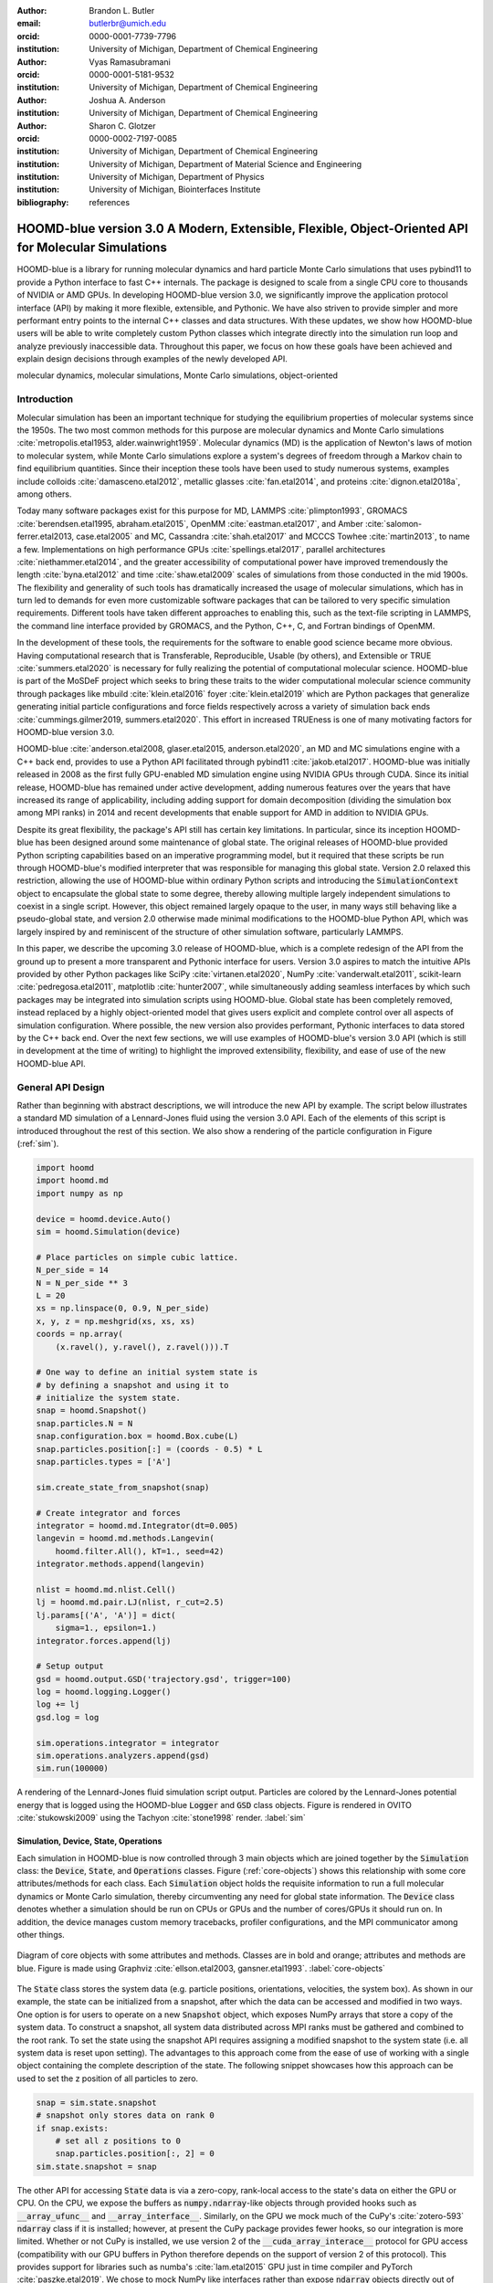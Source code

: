 :author: Brandon L. Butler
:email: butlerbr@umich.edu
:orcid: 0000-0001-7739-7796
:institution: University of Michigan, Department of Chemical Engineering

:author: Vyas Ramasubramani
:orcid: 0000-0001-5181-9532
:institution: University of Michigan, Department of Chemical Engineering

:author: Joshua A. Anderson
:institution: University of Michigan, Department of Chemical Engineering

:author: Sharon C. Glotzer
:orcid: 0000-0002-7197-0085
:institution: University of Michigan, Department of Chemical Engineering
:institution: University of Michigan, Department of Material Science and Engineering
:institution: University of Michigan, Department of Physics
:institution: University of Michigan, Biointerfaces Institute
:bibliography: references

-----------------------------------------------------------------------------------------------------
HOOMD-blue version 3.0 A Modern, Extensible, Flexible, Object-Oriented API for Molecular Simulations
-----------------------------------------------------------------------------------------------------

.. class:: abstract

    HOOMD-blue is a library for running molecular dynamics and hard particle Monte Carlo simulations
    that uses pybind11 to provide a Python interface to fast C++ internals. The package is designed
    to scale from a single CPU core to thousands of NVIDIA or AMD GPUs. In developing HOOMD-blue
    version 3.0, we significantly improve the application protocol interface (API) by making it more
    flexible, extensible, and Pythonic. We have also striven to provide simpler and more performant
    entry points to the internal C++ classes and data structures. With these updates, we show how
    HOOMD-blue users will be able to write completely custom Python classes which integrate directly
    into the simulation run loop and analyze previously inaccessible data.
    Throughout this paper, we focus on how these goals have been achieved and explain design
    decisions through examples of the newly developed API.
.. class:: keywords

    molecular dynamics, molecular simulations, Monte Carlo simulations, object-oriented

Introduction
------------

Molecular simulation has been an important technique for studying the equilibrium properties of
molecular systems since the 1950s. The two most common methods for this purpose are molecular
dynamics and Monte Carlo simulations :cite:`metropolis.etal1953, alder.wainwright1959`. Molecular
dynamics (MD) is the application of Newton's laws of motion to molecular system, while Monte Carlo
simulations explore a system's degrees of freedom through a Markov chain to find equilibrium
quantities. Since their inception these tools have been used to study numerous systems, examples
include colloids :cite:`damasceno.etal2012`, metallic glasses :cite:`fan.etal2014`, and proteins
:cite:`dignon.etal2018a`, among others.

Today many software packages exist for this purpose for MD, LAMMPS :cite:`plimpton1993`, GROMACS
:cite:`berendsen.etal1995, abraham.etal2015`, OpenMM :cite:`eastman.etal2017`, and Amber
:cite:`salomon-ferrer.etal2013, case.etal2005` and MC, Cassandra :cite:`shah.etal2017` and MCCCS
Towhee :cite:`martin2013`, to name a few. Implementations on high performance GPUs
:cite:`spellings.etal2017`, parallel architectures :cite:`niethammer.etal2014`, and the greater
accessibility of computational power have improved tremendously the length :cite:`byna.etal2012` and
time :cite:`shaw.etal2009` scales of simulations from those conducted in the mid 1900s. The
flexibility and generality of such tools has dramatically increased the usage of molecular
simulations, which has in turn led to demands for even more customizable software packages that can
be tailored to very specific simulation requirements.  Different tools have taken different
approaches to enabling this, such as the text-file scripting in LAMMPS, the command line interface
provided by GROMACS, and the Python, C++, C, and Fortran bindings of OpenMM.

In the development of these tools, the requirements for the software to enable good science became
more obvious. Having computational research that is Transferable, Reproducible, Usable (by others),
and Extensible or TRUE :cite:`summers.etal2020` is necessary for fully realizing the potential of
computational molecular science. HOOMD-blue is part of the MoSDeF project which seeks to bring these
traits to the wider computational molecular science community through packages like mbuild
:cite:`klein.etal2016` foyer :cite:`klein.etal2019` which are Python packages that generalize
generating initial particle configurations and force fields respectively across a variety of
simulation back ends :cite:`cummings.gilmer2019, summers.etal2020`. This effort in increased
TRUEness is one of many motivating factors for HOOMD-blue version 3.0.

HOOMD-blue :cite:`anderson.etal2008, glaser.etal2015, anderson.etal2020`, an MD and MC simulations
engine with a C++ back end, provides to use a Python API facilitated through pybind11
:cite:`jakob.etal2017`.  HOOMD-blue was initially released in 2008 as the first fully GPU-enabled MD
simulation engine using NVIDIA GPUs through CUDA. Since its initial release, HOOMD-blue has remained
under active development, adding numerous features over the years that have increased its range of
applicability, including adding support for domain decomposition (dividing the simulation box among
MPI ranks) in 2014 and recent developments that enable support for AMD in addition to NVIDIA GPUs.

Despite its great flexibility, the package's API still has certain key limitations. In particular,
since its inception HOOMD-blue has been designed around some maintenance of global state. The
original releases of HOOMD-blue provided Python scripting capabilities based on an imperative
programming model, but it required that these scripts be run through HOOMD-blue's modified
interpreter that was responsible for managing this global state. Version 2.0 relaxed this
restriction, allowing the use of HOOMD-blue within ordinary Python scripts and introducing the
:code:`SimulationContext` object to encapsulate the global state to some degree, thereby allowing
multiple largely independent simulations to coexist in a single script. However, this object
remained largely opaque to the user, in many ways still behaving like a pseudo-global state, and
version 2.0 otherwise made minimal modifications to the HOOMD-blue Python API, which was largely
inspired by and reminiscent of the structure of other simulation software, particularly LAMMPS.

In this paper, we describe the upcoming 3.0 release of HOOMD-blue, which is a complete redesign of
the API from the ground up to present a more transparent and Pythonic interface for users.
Version 3.0 aspires to match the intuitive APIs provided by other Python packages like SciPy
:cite:`virtanen.etal2020`, NumPy :cite:`vanderwalt.etal2011`, scikit-learn
:cite:`pedregosa.etal2011`, matplotlib :cite:`hunter2007`, while simultaneously adding seamless
interfaces by which such packages may be integrated into simulation scripts using HOOMD-blue. Global
state has been completely removed, instead replaced by a highly object-oriented model that gives
users explicit and complete control over all aspects of simulation configuration. Where possible,
the new version also provides performant, Pythonic interfaces to data stored by the C++ back end.
Over the next few sections, we will use examples of HOOMD-blue's version 3.0 API (which is still in
development at the time of writing) to highlight the improved extensibility, flexibility, and ease of
use of the new HOOMD-blue API.

General API Design
------------------

Rather than beginning with abstract descriptions, we will introduce the new API by example. The
script below illustrates a standard MD simulation of a Lennard-Jones fluid using the version 3.0
API. Each of the elements of this script is introduced throughout the rest of this section. We also
show a rendering of the particle configuration in Figure (:ref:`sim`).

.. code-block:: python

    import hoomd
    import hoomd.md
    import numpy as np

    device = hoomd.device.Auto()
    sim = hoomd.Simulation(device)

    # Place particles on simple cubic lattice.
    N_per_side = 14
    N = N_per_side ** 3
    L = 20
    xs = np.linspace(0, 0.9, N_per_side)
    x, y, z = np.meshgrid(xs, xs, xs)
    coords = np.array(
        (x.ravel(), y.ravel(), z.ravel())).T

    # One way to define an initial system state is
    # by defining a snapshot and using it to
    # initialize the system state.
    snap = hoomd.Snapshot()
    snap.particles.N = N
    snap.configuration.box = hoomd.Box.cube(L)
    snap.particles.position[:] = (coords - 0.5) * L
    snap.particles.types = ['A']

    sim.create_state_from_snapshot(snap)

    # Create integrator and forces
    integrator = hoomd.md.Integrator(dt=0.005)
    langevin = hoomd.md.methods.Langevin(
        hoomd.filter.All(), kT=1., seed=42)
    integrator.methods.append(langevin)

    nlist = hoomd.md.nlist.Cell()
    lj = hoomd.md.pair.LJ(nlist, r_cut=2.5)
    lj.params[('A', 'A')] = dict(
        sigma=1., epsilon=1.)
    integrator.forces.append(lj)

    # Setup output
    gsd = hoomd.output.GSD('trajectory.gsd', trigger=100)
    log = hoomd.logging.Logger()
    log += lj
    gsd.log = log

    sim.operations.integrator = integrator
    sim.operations.analyzers.append(gsd)
    sim.run(100000)

.. figure:: figures/sim-output.png
    :align: center

    A rendering of the Lennard-Jones fluid simulation script output. Particles are colored by the
    Lennard-Jones potential energy that is logged using the HOOMD-blue :code:`Logger` and
    :code:`GSD` class objects. Figure is rendered in OVITO :cite:`stukowski2009` using the Tachyon
    :cite:`stone1998` render. :label:`sim`


Simulation, Device, State, Operations
+++++++++++++++++++++++++++++++++++++

Each simulation in HOOMD-blue is now controlled through 3 main objects which are joined together by
the :code:`Simulation` class: the :code:`Device`, :code:`State`, and :code:`Operations` classes.
Figure (:ref:`core-objects`) shows this relationship with some core attributes/methods for each
class. Each :code:`Simulation` object holds the requisite information to run a full molecular
dynamics or Monte Carlo simulation, thereby circumventing any need for global state information. The
:code:`Device` class denotes whether a simulation should be run on CPUs or GPUs and the number of
cores/GPUs it should run on. In addition, the device manages custom memory tracebacks, profiler
configurations, and the MPI communicator among other things.

.. figure:: figures/object-diagram.pdf
    :align: center

    Diagram of core objects with some attributes and methods. Classes are in bold and orange;
    attributes and methods are blue. Figure is made using Graphviz :cite:`ellson.etal2003,
    gansner.etal1993`. :label:`core-objects`

The :code:`State` class stores the system data (e.g. particle positions, orientations, velocities,
the system box). As shown in our example, the state can be initialized from a snapshot, after which
the data can be accessed and modified in two ways. One option is for users to operate on a new
:code:`Snapshot` object, which exposes NumPy arrays that store a copy of the system data. To
construct a snapshot, all system data distributed across MPI ranks must be gathered and combined to
the root rank. To set the state using the snapshot API requires assigning a modified snapshot to the
system state (i.e. all system data is reset upon setting). The advantages to this approach come
from the ease of use of working with a single object containing the complete description of the
state. The following snippet showcases how this approach can be used to set the z position of all
particles to zero.

.. code-block:: python

    snap = sim.state.snapshot
    # snapshot only stores data on rank 0
    if snap.exists:
        # set all z positions to 0
        snap.particles.position[:, 2] = 0
    sim.state.snapshot = snap

The other API for accessing :code:`State` data is via a zero-copy, rank-local access to the state's
data on either the GPU or CPU. On the CPU, we expose the buffers as :code:`numpy.ndarray`-like
objects through provided hooks such as :code:`__array_ufunc__` and :code:`__array_interface__`.
Similarly, on the GPU we mock much of the CuPy's :cite:`zotero-593` :code:`ndarray` class if it is
installed; however, at present the CuPy package provides fewer hooks, so our integration is more
limited. Whether or not CuPy is installed, we use version 2 of the :code:`__cuda_array_interace__`
protocol for GPU access (compatibility with our GPU buffers in Python therefore depends on the
support of version 2 of this protocol). This provides support for libraries such as numba's
:cite:`lam.etal2015` GPU just in time compiler and PyTorch :cite:`paszke.etal2019`. We chose to mock
NumPy like interfaces rather than expose :code:`ndarray` objects directly out of consideration for
memory safety. To ensure data integrity, we restrict the data to only be accessible within a
specific context manager. This approach is much faster than using the snapshot API because it uses
HOOMD-blue's data buffers directly, but the nature of providing zero-copy access requires that users
deal directly with the domain decomposition since only data for a MPI rank's local simulation box
is stored in a given rank. The example below modifies the previous example to instead use the
zero-copy API.

.. code-block:: python

    with sim.state.cpu_local_snapshot as data:
        data.particles.position[:, 2] = 0

    # assumes CuPy is installed
    with sim.state.gpu_local_snapshot as data:
        data.particles.position[:, 2] = 0

The final of the three classes, :code:`Operations`, holds the different *operations* that will act
on the simulation state. Broadly these consist of 3 categories: updaters, which modify simulation
state; analyzers, which observe system state; and tuners, which tune the hyperparameters of other
operations for performance. Although updaters and analyzers existed in version 2.x (tuners are a
version 3.0 split from updaters), these *operations* have undergone a significant API overhaul for
version 3.0 to support one of the more far-reaching changes to HOOMD-blue: the deferred
initialization model.

*Operations* in HOOMD-blue are generally implemented as two classes, a user-facing Python object and
an internal C++ object which we denote as the *action* of the operation. On creation, these C++
objects typically require a :code:`Device` and a C++ :code:`State` in order to, for instance,
initialize appropriately sized arrays. Unfortunately this requirement restricts the order in which
objects may be created since devices and states must always exist. This restriction creates
potential confusion for users who forget this ordering, and it also limits the composability of
modular simulation components by preventing, for instance, the creation of a simple force field
without the prior existence of a :code:`Device` and a :code:`State`. To circumvent these
difficulties, the new API has moved to a deferred initialization model in which C++ objects are not
created until the corresponding Python objects are *attached* to a :code:`Simulation`, a model we
discuss in greater detail below.


Deferred C++ Initialization
+++++++++++++++++++++++++++

The core logic for the deferred initialization model is implemented in the :code:`_Operation` class,
which is the base class for all operations in Python. This class contains the machinery for handling
the attaching and detaching of operations to their C++ counterparts, and it defines the user
interface for setting and modifying operation-specific parameters while guaranteeing that such
parameters are synchronized with attached C++ objects as appropriate. Rather than handling these
concerns directly, the :code:`_Operation` class manages parameters using specially defined classes
that handle the synchronization of attributes between Python and C++: the :code:`ParameterDict`
and :code:`TypeParameterDict` classes. In addition to providing transparent dict-like APIs for the
automatically synchronized setting of parameters, these classes also provide strict validation of
input types, ensuring that user inputs are validated regardless of whether or not operations are
attached to a simulation.

Each class supports validation of their keys, and they can be used to define the structure and
validation of arbitrarily nested dictionaries, lists, and tuples. Likewise, both
support defaults, but to a varying degree due to their differing purposes. :code:`ParameterDict`
acts as a dictionary with additional validation logic. However, the :code:`TypeParameterDict`
represents a dictionary in which each entry is validated by the entire defined schema. This
distinction occurs often in simulation contexts as simulations with multiple types of particles,
bonds, angles, etc must specify certain parameters for each type. In practice this distinction means
that the :code:`TypeParameterDict` class supports default specification with arbitrary nesting,
while the :code:`ParameterDict` has defaults but these are equivalent to object attribute defaults.
An example :code:`TypeParameterDict` initialization and use of both classes can be seen below.

.. code-block:: python

    # Specification of Sphere's shape TypeParameterDict
    TypeParameterDict(
        diameter=float,
        ignore_statistics=False,
        orientable=False,
        len_keys=1)

    from hoomd.hpmc.integrate import Sphere

    sphere = Sphere(seed=42)
    # example using ParameterDict
    sphere.nselect = 2
    # examples using TypeParameter and TypeParameterDict
    sphere.shape['A'] = {'diameter': 1.}
    # sets for 'B', 'C', and 'D'
    sphere.shape[['B', 'C', 'D']] = {'diameter': 0.5}

The specification defined above sets defaults for :code:`ignore_statistics` and :code:`orientable`
(the purpose of these is outside the scope of the paper), but requires the setting of the
:code:`diameter` for each type.

To store lists of operations, that must be attached to a simulation, the analogous
:code:`SyncedList` class transparently handles attaching of operations.

.. code-block:: python

    from hoomd import Operations
    from hoomd.output import GSD

    ops = Operations()
    gsd = GSD('example.gsd')
    # use of SyncedList
    ops.analyzers.append(gsd)

These classes also have the ancillary benefit of improving error messaging and handling. An example
error message for trying to set :code:`sigma` for *A-A* interactions in the Lennard-Jones pair
potential to a string (i.e. :code:`lj.params[('A', 'A')] = {'sigma': 'foo', 'epsilon': 1.}` would
provide the error message,

    TypeConversionError: For types [('A', 'A')], error In key sigma: Value foo of type <class 'str'>
    cannot be converted using OnlyType(float). Raised error: value foo not convertible into type
    <class 'float'>.

Previously, the equivalent error would be "TypeError: must be real number, not str", the error
would not be raised until running the simulation, and the line setting sigma would not be in the
stack trace given.

Logging and Accessing Data
--------------------------

Logging simulation data for analysis is a critical feature of molecular simulation software
packages. Up to now, HOOMD-blue has supported logging through an analyzer interface that simply
accepted a list of quantities to log, where the set of valid quantities was based on what objects
had been created at any point and stored to the global state. The creation of the base
:code:`_Operation` class has allowed us to simultaneously simplify and increase the flexibility of
our logging infrastructure. The :code:`Loggable` metaclass of :code:`_Operation` allows all
subclasses to expose their loggable quantities by marking Python properties or methods to query.

The actual task of logging data is accomplished by the :code:`Logger` class, which provides an
interface for logging most HOOMD-blue objects and custom user quantities. In the example script from
the General API Design section above, we show that the :code:`Logger` can add an operation's
loggable quantities using the :code:`+=` operator. The utility of this class lies in its
intermediate representation of the data. Using the HOOMD-blue namespace as the basis for
distinguishing between quantities, the :code:`Logger` maps logged quantities into a nested
dictionary. For example, logging the Lennard-Jones pair potentials total energy would produce this
dictionary by a :code:`Logger` object :code:`{'md': {'pair': {'LJ': {'energy': (-1.4, 'scalar')}}}}`
where :code:`'scalar'` is a flag to make processing the logged output easier. In real use cases, the
dictionary would likely be filled with many other quantities.

Version 3.0 of HOOMD-blue uses properties extensively to expose object data such as the total
potential energy in all our pair potentials, the trial move acceptance rate in MC integrators, and
thermodynamic variables like temperature or pressure, all of which users can use directly or store
through the logging interface. To support storing these properties, the logging is quite general and
supports scalars, strings, arrays, and even general Python objects. By separating the data
collection from the writing to files, and by providing such a flexible intermediate representation,
HOOMD-blue can now support a range of back ends for logging; moreover, it offers users the
flexibility to define their own. For instance, while logging data to text files or standard out is
supported out of the box, other back ends like MongoDB, Pandas :cite:`mckinney2010`, and Python
pickles can now be implemented on top of the existing logging infrastructure. Consistent with the
new approach to logging, HOOMD-blue version 3.0 makes simulation output an opt-in feature even for
common outputs like performance and thermodynamic quantities. In addition to this improved
flexibility in storage possibilities, for HOOMD-blue version 3.0 we have exposed more of an object's
data than had previously been available through adding new properties to objects. For example, pair
potentials now expose *per-particle* potential energies at any given time (this data is used to
color Figure (:ref:`sim`)).

In conjunction with the deferred initialization model, the new logging infrastructure also allows us
to more easily export an object's state (not to be confused with the simulation state). Due to the
switch to deferred initialization, all operation state information is now stored directly in Python,
so we have made object state a loggable quantity. All operations also provide a :code:`from_state`
factory method that can reconstruct the object from the state, dramatically increasing the
restartability of simulations since the state of each object can be saved at the end of a given run
and read at the start of the next.

.. code-block:: python

    from hoomd.hpmc.integrate import Sphere

    sphere = Sphere.from_state('example.gsd', frame=-1)

This code block would create a :code:`Sphere` object with the parameters stored from the last frame
of the gsd file :code:`example.gsd`.


User Customization
------------------

A major improvement in HOOMD-blue version 3 is the ease with which users can customize their
simulations in previously impossible ways. The changes that enable this improvement generally come
in two flavors, the generalization of existing concepts in HOOMD-blue and the introduction of a
completely new :code:`Action` class that enables the user to inject arbitrary actions into
the simulation loop. In this section, we first discuss how concepts like periods and groups have
been generalized from previous iterations of HOOMD-blue and then show how users can inject
completely novel routines to actually modify the behavior of simulations.

Triggers
++++++++

In HOOMD-blue version 2.x, everything that was not run every timestep had a period and phase
associated with it. The timesteps the operation was run on could then be determined by the
expression, :code:`timestep % period - phase == 0`. In our refactoring and development, we
recognized that this concept could be made much more general and consequently more flexible. Objects
do not have to be run on a periodic timescale; they just need some indication of when to run. In
other words, the operations needed to be *triggered*. The :code:`Trigger` class encapsulates this
concept providing a uniform way of specifying when an object should run without limiting options.
:code:`Trigger` objects are like functions that return a Boolean value when called (i.e functors).
Each operation that requires triggering is now associated with a corresponding :code:`Trigger`
instance which informs the simulation when the operation should run. The previous behavior is now
available through the :code:`Periodic` class in the :code:`hoomd.trigger` module.  However, this
approach enables much more sophisticated logic through composition of multiple triggers such as
:code:`Before` and :code:`After` which return :code:`True` before or after a given timestep with the
:code:`And`, :code:`Or`, and :code:`Not` subclasses that function as logical operators on the
return value of the composed :code:`Triggers`.

In addition, to the flexibility the :code:`Trigger` class provides by abstracting out the concept of
triggering an operation, we use pybind11 to easily allow subclassing the :code:`Trigger` class in
Python. This allows users to create their own triggers in pure Python that will execute in
HOOMD-blue's C++ back end. An example of such subclassing that reimplements the functionality of
HOOMD-blue version 2.x can be seen below.

.. code-block:: python

    from hoomd.trigger import Trigger

    class CustomTrigger(Trigger):
        def __init__(self, period, phase=0):
            super().__init__()
            self.period = period
            self.phase = phase

        def __call__(self, timestep):
            v = timestep % self.period - self.phase == 0
            return v

User created subclasses of :code:`Trigger` are not restricted to simple algorithms or even stateless
ones; they can implement arbitrarily complex Python code as demonstrated in the Large Examples
section's first code snippet.

Variants
++++++++

:code:`Variant` objects are used in HOOMD-blue to specify quantities like temperature, pressure, and
box size which can vary over time. Similar to :code:`Trigger`, we generalized our ability to
linearly interpolate values (:code:`hoomd.variant.liner_interp` in HOOMD-blue version 2.x) across
timesteps to a base class :code:`Variant` which generalizes the concept of functions in the
semi-infinite domain of timesteps :math:`t \in [0,\infty), t \in \mathbb{Z}`. This allows sinusoidal
cycling, non-uniform ramps, and other behaviors. Like :code:`Trigger`, :code:`Variant` is able to be
directly subclassed from the C++ class. An example of a sinusoidal cycling variant is shown below.

.. code-block:: python

    from math import sin
    from hoomd.variant import Variant

    class SinVariant(Variant):
        def __init__(self, frequency, amplitude,
                    phase=0, center=0):
            super().__init__()
            self.frequency = frequency
            self.amplitude = amplitude
            self.phase = phase
            self.center = center

        def __call__(self, timestep):
            tmp = self.frequency * timestep
            tmp = sin(tmp + self.phase)
            return self.amplitude * tmp + self.center

        def _min(self):
            return -self.amplitude + self.center

        def _max(self):
            return self.amplitude + self.center

ParticleFilters
+++++++++++++++

Unlike :code:`Trigger` or :code:`Variant`, :code:`ParticleFitler` is not a generalization of an
existing concept but the splitting of one class into two. However, this split is also targeted at
increasing flexibility and extensibility. In HOOMD-blue version 2.x, the :code:`ParticleGroup` class
and subclasses served to provide a subset of particles within a simulation for file output,
application of thermodynamic integrators, and other purposes. The class hosted both the logic for
storing the subset of particles and filtering them out from the system. After the refactoring,
:code:`ParticleGroup` is only responsible for the logic to store and perform some basic operations
on a set of particle tags (a means of identifying individual particles), while the new class
:code:`ParticleFilter` implements the selection logic. This choice makes :code:`ParticleFilter`
objects lightweight and provides a means of implementing a :code:`State` instance specific cache of
:code:`ParticleGroup` objects. The latter ensures that we do not create multiple of the same
:code:`ParticleGroup` which can occupy large amounts of memory. The caching also allows the creation
of many of the same :code:`ParticleFitler` object without needing to worry about memory constraints.

:code:`ParticleFitler` can be subclassed (like :code:`Trigger` and :code:`Variant`), but only
through the :code:`CustomParticleFilter` class. This is necessary to prevent some internal details
from leaking to the user. An example of a :code:`CustomParticleFilter` that selects only particle
with positive charge is given below.

.. code-block:: python

    from hoomd.filter import CustomParticleFilter

    class PositiveCharge(CustomParticleFilter):
        def __init__(self, state):
            super().__init__(state)

        def __hash__(self):
            return hash(self.__class__.__name__)

        def __eq__(self, other):
            return type(self) == type(other)

        def find_tags(self, state):
            with state.cpu_local_snapshot as data:
                mask = data.particles.charge > 0
                return data.particles.tag[mask]

Custom Actions
++++++++++++++

In HOOMD-blue, we distinguish between the object that performs an action on the simulation state
called *Actions* and their containing objects that deal with setting state and the user interface
*Operations*. Through composition, HOOMD-blue offers the ability to create custom actions in Python
and wrap them in our :code:`_CustomOperation` subclasses (divided on the type of action performed)
allowing the execution of the action in the :code:`Simulation` run loop. The feature makes user
created actions behave indistinguishably from native C++ actions. Through custom actions, users can
modify state, tune hyperparameters for performance, or observe parts of the simulation. In addition,
we are adding a signal for Actions to send that would stop a :code:`Simulation.run` call. This would
allow actions to stop the simulation when they complete which for example, could be useful for
tuning MC trial move sizes. With respect to performance, with zero copy access to the data on the
CPU or GPU, custom actions can also achieve high performance using standard Python libraries like
NumPy, SciPy, numba, CuPy and others. Below we show an example of a :code:`Action` that
switches a of particles of type :code:`initial_type` to type :code:`final_type` by a specified
:code:`rate` each time it is run. This action could be refined to implement a reactive MC move
reminiscent of :cite:`glotzer.etal1994` or to have a variable switch rate. These exercises are left
to the reader.

.. code-block:: python

    import hoomd
    from hoomd.filter import (
        Intersection, All, Type)
    from hoomd.custom import Action

    class SwapType(Action):
        def __init__(self, initial_type,
                     final_type, rate, filter=All()):
            self.final_type = final_type
            self.rate = rate
            self.filter = Intersection(
                [Type(initial_type), filter])

        def act(self, timestep):
            state = self._state
            final_type_id = state.particle_types.index(
                self.final_type)
            tags = self.filter(state)
            with state.cpu_local_snapshot as snap:
                tags = np.intersect1d(
                    tags, snap.particles.tag, True)
                part = data.particles
                filtered_index = part.rtags[tags]
                N_swaps = int(len(tags) * self.rate)
                mask = np.random.choice(filtered_index,
                                        N_swaps,
                                        replace=False)
                part.typeid[mask] = final_type_id

Larger Examples
---------------

In this section we will provide more substantial applications of features new to HOOMD-blue.

Trigger that detects nucleation
+++++++++++++++++++++++++++++++

This example demonstrates a :code:`Trigger` that returns true when a threshold :math:`Q_6`
Steinhardt order parameter :cite:`steinhardt.etal1983` (as calculated by freud
:cite:`ramasubramani.etal2020`) is reached. Such a :code:`Trigger` could be used for BCC nucleation
detection which could trigger a decrease in cooling rate, the more frequent output of simulation
trajectories, or any other desired action. Also, in this example we showcase the use of the
zero-copy rank-local data access. This example also requires the use of ghost particles, which are
a subset of particles bordering a MPI rank's local box. Ghost particles are known by a rank, but the
rank is not responsible for updating them. In this case, ghost particles are required for computing
the :math:`Q_6` value for particles near the edges of the current rank's local simulation box.


.. code-block:: python

    import numpy as np
    import freud
    from mpi4py import MPI
    from hoomd.trigger import Trigger

    class Q6Trigger(Trigger):
        def __init__(self, simulation, threshold,
                     mpi_comm=None):
            super().__init__()
            self.threshold = threshold
            self.state = simulation.state
            nr = simulation.device.num_ranks
            if nr > 1 and mpi_comm is None:
                raise RuntimeError()
            elif nr > 1:
                self.comm = mpi_comm
            else:
                self.comm = None
            self.q6 = freud.order.Steinhardt(l=6)

        def __call__(self, timestep):
            with self.state.cpu_local_snapshot as data:
                part_data = data.particles
                box = data.box
                aabb_box = freud.locality.AABBQuery(
                    box,
                    part_data.positions_with_ghosts)
                nlist = aabb_box.query(
                    part_data.position,
                    {'num_neighbors': 12,
                     'exclude_ii': True})
                Q6 = np.mean(
                    self.q6.compute(
                        (box, part_data.position),
                        nlist).particle_order)
                if self.comm:
                    return self.comm.allreduce(
                        Q6 >= self.threshold,
                        op=MPI.LOR)
                else:
                    return Q6 >= self.threshold

Pandas Logger Back-end
++++++++++++++++++++++

Here we highlight the ability to use the :code:`Logger` class to create a Pandas back end
for simulation data. It will store the scalar and string quantities in a single
:code:`pandas.DataFrame` object while array-like objects are stored each in a separate
:code:`DataFrame` object. All :code:`DataFrame` objects are stored in a single dictionary.

.. code-block:: python

    import pandas as pd
    from hoomd.custom import Action
    from hoomd.util import (
        dict_flatten, dict_filter, dict_map)

    def is_flag(flags):
        def func(v):
            return v[1] in flags
        return func

    def not_none(v):
        return v[0] is not None

    def hnd_2D_arrays(v):
        if v[1] in ['scalar', 'string', 'state']:
            return v
        elif len(v[0].shape) == 2:
            return {
                str(i): col
                for i, col in enumerate(v[0].T)}


    class DataFrameBackEnd(Action):
        def __init__(self, logger):
            self.logger = logger

        def act(self, timestep):
            log_dict = self.logger.log()
            is_scalar = is_flag(['scalar', 'string'])
            sc = dict_flatten(dict_map(dict_filter(
                log_dict,
                lambda x: not_none(x) and is_scalar(x)),
                lambda x: x[0]))
            rem = dict_flatten(dict_map(dict_filter(
                log_dict,
                lambda x: not_none(x) \
                    and not is_scalar(x)),
                hnd_2D_arrays))

            if not hasattr(self, 'data'):
                self.data = {
                    'scalar': pd.DataFrame(
                        columns=[
                            '.'.join(k) for k in sc]),
                    'array': {
                        '.'.join(k): pd.DataFrame()
                        for k in rem}}

            sdf = pd.DataFrame(
                {'.'.join(k): v for k, v in sc.items()},
                index=[timestep])
            rdf = {'.'.join(k): pd.DataFrame(
                        v, columns=[timestep]).T
                for k,v in rem.items()}
            data = self.data
            data['scalar'] = data['scalar'].append(sdf)
            data['array'] = {
                k: v.append(rdf[k])
                for k, v in data['array'].items()}

Conclusion
----------

HOOMD-blue version 3.0 presents a Pythonic API that encourages experimentation and customization.
Through subclassing C++ classes, providing wrappers for custom actions, and exposing data in
zero-copy arrays/buffers, we allow HOOMD-blue users to utilize the full potential of Python and the
scientific Python community.

Acknowledgements
----------------

This research was supported by the National Science Foundation, Division of Materials Research Award
# DMR 1808342 (HOOMD-blue algorithm and performance development) and by the National Science
Foundation, Office of Advanced Cyberinfrastructure Award # OAC 835612 (pythonic architecture for
MoSDeF). Hardware provided by NVIDIA Corp. is gratefully acknowledged. This research was supported
in part through computational resources and services supported by Advanced Research Computing at the
University of Michigan, Ann Arbor.
